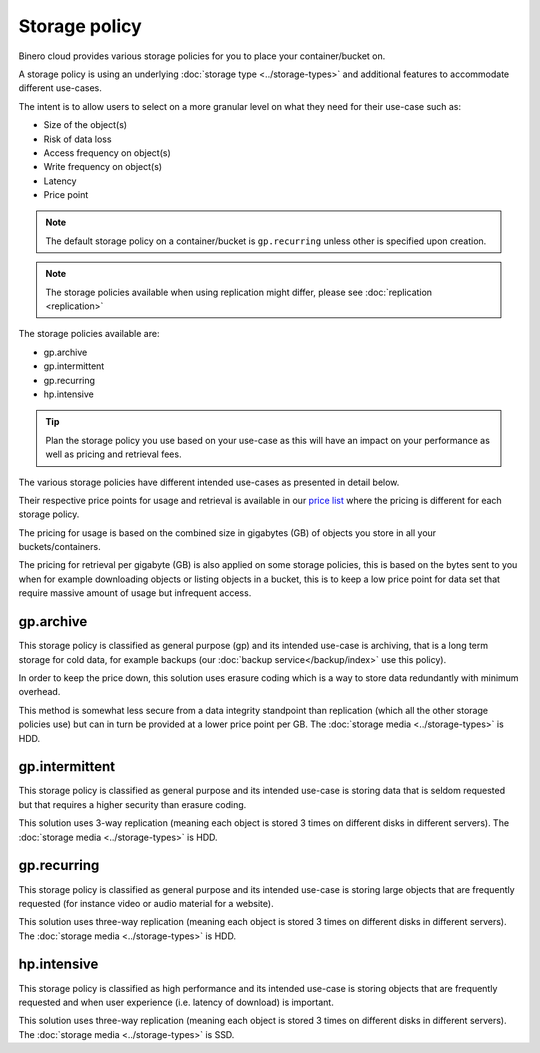 ==============
Storage policy
==============

Binero cloud provides various storage policies for you to place your container/bucket on.

A storage policy is using an underlying :doc:`storage type <../storage-types>` and
additional features to accommodate different use-cases.

The intent is to allow users to select on a more granular level on what they need for
their use-case such as:

- Size of the object(s)

- Risk of data loss

- Access frequency on object(s)

- Write frequency on object(s)

- Latency

- Price point

.. note::

   The default storage policy on a container/bucket is ``gp.recurring`` unless other is
   specified upon creation.

.. note::

   The storage policies available when using replication might differ, please
   see :doc:`replication <replication>`

The storage policies available are:

- gp.archive

- gp.intermittent

- gp.recurring

- hp.intensive

.. tip::

   Plan the storage policy you use based on your use-case as this will have an impact on
   your performance as well as pricing and retrieval fees.

The various storage policies have different intended use-cases as presented in detail below.

Their respective price points for usage and retrieval is available in our `price list <https://binero.com/public-cloud-platform/publikt-moln/pris/>`__
where the pricing is different for each storage policy.

The pricing for usage is based on the combined size in gigabytes (GB) of objects you store in
all your buckets/containers.

The pricing for retrieval per gigabyte (GB) is also applied on some storage policies, this is
based on the bytes sent to you when for example downloading objects or listing objects in a
bucket, this is to keep a low price point for data set that require massive amount of usage
but infrequent access.

gp.archive
----------

This storage policy is classified as general purpose (gp) and its intended use-case is archiving, that
is a long term storage for cold data, for example backups (our :doc:`backup service</backup/index>` use
this policy). 

In order to keep the price down, this solution uses erasure coding which is a way to store data redundantly
with minimum overhead.

This method is somewhat less secure from a data integrity standpoint than replication (which all the other
storage policies use) but can in turn be provided at a lower price point per GB. The :doc:`storage media <../storage-types>` is HDD.

gp.intermittent
---------------

This storage policy is classified as general purpose and its intended use-case is storing data that is seldom
requested but that requires a higher security than erasure coding. 

This solution uses 3-way replication (meaning each object is stored 3 times on different disks in different
servers). The :doc:`storage media <../storage-types>` is HDD.

gp.recurring
------------

This storage policy is classified as general purpose and its intended use-case is storing large objects that are
frequently requested (for instance video or audio material for a website). 

This solution uses three-way replication (meaning each object is stored 3 times on different disks in different
servers). The :doc:`storage media <../storage-types>` is HDD.

hp.intensive
------------

This storage policy is classified as high performance and its intended use-case is storing objects that are frequently
requested and when user experience (i.e. latency of download) is important. 

This solution uses three-way replication (meaning each object is stored 3 times on different disks in different
servers). The :doc:`storage media <../storage-types>` is SSD.

..  seealso::

    - :doc:`index`
    - :doc:`s3`
    - :doc:`swift`
